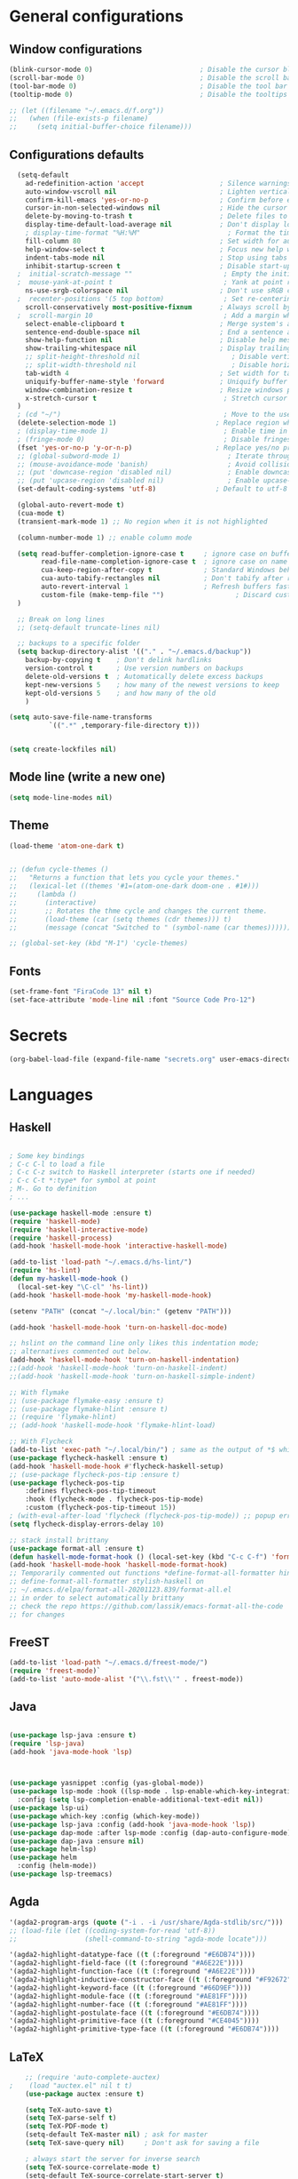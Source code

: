 
* General configurations
** Window configurations
#+BEGIN_SRC emacs-lisp
  (blink-cursor-mode 0)                           ; Disable the cursor blinking
  (scroll-bar-mode 0)                             ; Disable the scroll bar
  (tool-bar-mode 0)                               ; Disable the tool bar
  (tooltip-mode 0)                                ; Disable the tooltips

  ;; (let ((filename "~/.emacs.d/f.org"))
  ;;   (when (file-exists-p filename)
  ;;     (setq initial-buffer-choice filename)))

#+END_SRC
   
** Configurations defaults
#+BEGIN_SRC emacs-lisp
    (setq-default
      ad-redefinition-action 'accept                   ; Silence warnings for redefinition
      auto-window-vscroll nil                          ; Lighten vertical scroll
      confirm-kill-emacs 'yes-or-no-p                  ; Confirm before exiting Emacs
      cursor-in-non-selected-windows nil               ; Hide the cursor in inactive windows
      delete-by-moving-to-trash t                      ; Delete files to trash
      display-time-default-load-average nil            ; Don't display load average
      ; display-time-format "%H:%M"                      ; Format the time string
      fill-column 80                                   ; Set width for automatic line breaks
      help-window-select t                             ; Focus new help windows when opened
      indent-tabs-mode nil                             ; Stop using tabs to indent
      inhibit-startup-screen t                         ; Disable start-up screen
    ;  initial-scratch-message ""                       ; Empty the initial *scratch* buffer
    ;  mouse-yank-at-point t                            ; Yank at point rather than pointer
      ns-use-srgb-colorspace nil                       ; Don't use sRGB colors
    ;  recenter-positions '(5 top bottom)               ; Set re-centering positions
      scroll-conservatively most-positive-fixnum       ; Always scroll by one line
    ;  scroll-margin 10                                 ; Add a margin when scrolling vertically
      select-enable-clipboard t                        ; Merge system's and Emacs' clipboard
      sentence-end-double-space nil                    ; End a sentence after a dot and a space
      show-help-function nil                           ; Disable help messages
      show-trailing-whitespace nil                     ; Display trailing whitespaces
      ;; split-height-threshold nil                       ; Disable vertical window splitting
      ;; split-width-threshold nil                        ; Disable horizontal window splitting
      tab-width 4                                      ; Set width for tabs
      uniquify-buffer-name-style 'forward              ; Uniquify buffer names
      window-combination-resize t                      ; Resize windows proportionally
      x-stretch-cursor t                                ; Stretch cursor to the glyph width
    )                             
    ; (cd "~/")                                         ; Move to the user directory
    (delete-selection-mode 1)                         ; Replace region when inserting text
    ; (display-time-mode 1)                             ; Enable time in the mode-line
    ; (fringe-mode 0)                                   ; Disable fringes
    (fset 'yes-or-no-p 'y-or-n-p)                     ; Replace yes/no prompts with y/n
    ;; (global-subword-mode 1)                           ; Iterate through CamelCase words
    ;; (mouse-avoidance-mode 'banish)                    ; Avoid collision of mouse with point
    ;; (put 'downcase-region 'disabled nil)              ; Enable downcase-region
    ;; (put 'upcase-region 'disabled nil)                ; Enable upcase-region
    (set-default-coding-systems 'utf-8)               ; Default to utf-8 encoding

    (global-auto-revert-mode t)
    (cua-mode t)
    (transient-mark-mode 1) ;; No region when it is not highlighted

    (column-number-mode 1) ;; enable column mode

    (setq read-buffer-completion-ignore-case t     ; ignore case on buffer completion
          read-file-name-completion-ignore-case t  ; ignore case on name completion
          cua-keep-region-after-copy t             ; Standard Windows behaviour
          cua-auto-tabify-rectangles nil           ; Don't tabify after rectangle commands
          auto-revert-interval 1                   ; Refresh buffers fast
          custom-file (make-temp-file "")                  ; Discard customization's
    )

    ;; Break on long lines
    ;; (setq-default truncate-lines nil)

    ;; backups to a specific folder
    (setq backup-directory-alist '(("." . "~/.emacs.d/backup"))
      backup-by-copying t    ; Don't delink hardlinks
      version-control t      ; Use version numbers on backups
      delete-old-versions t  ; Automatically delete excess backups
      kept-new-versions 5    ; how many of the newest versions to keep
      kept-old-versions 5    ; and how many of the old
      )

  (setq auto-save-file-name-transforms
            `((".*" ,temporary-file-directory t)))


  (setq create-lockfiles nil)

#+END_SRC

** Mode line (write a new one)
#+BEGIN_SRC emacs-lisp
(setq mode-line-modes nil)
#+END_SRC

** Theme

#+BEGIN_SRC emacs-lisp
  (load-theme 'atom-one-dark t)


  ;; (defun cycle-themes ()
  ;;   "Returns a function that lets you cycle your themes."
  ;;   (lexical-let ((themes '#1=(atom-one-dark doom-one . #1#)))
  ;;     (lambda ()
  ;;       (interactive)
  ;;       ;; Rotates the thme cycle and changes the current theme.
  ;;       (load-theme (car (setq themes (cdr themes))) t)
  ;;       (message (concat "Switched to " (symbol-name (car themes)))))))

  ;; (global-set-key (kbd "M-1") 'cycle-themes)

#+END_SRC

** Fonts
#+BEGIN_SRC emacs-lisp
(set-frame-font "FiraCode 13" nil t)
(set-face-attribute 'mode-line nil :font "Source Code Pro-12")
#+END_SRC
  

* Secrets
  #+BEGIN_SRC emacs-lisp
  (org-babel-load-file (expand-file-name "secrets.org" user-emacs-directory))
#+END_SRC


* Languages
** Haskell
#+BEGIN_SRC emacs-lisp

  ; Some key bindings
  ; C-c C-l to load a file
  ; C-c C-z switch to Haskell interpreter (starts one if needed)
  ; C-c C-t *:type* for symbol at point
  ; M-. Go to definition
  ; ...

  (use-package haskell-mode :ensure t)
  (require 'haskell-mode)
  (require 'haskell-interactive-mode)
  (require 'haskell-process)
  (add-hook 'haskell-mode-hook 'interactive-haskell-mode)

  (add-to-list 'load-path "~/.emacs.d/hs-lint/")
  (require 'hs-lint)
  (defun my-haskell-mode-hook ()
    (local-set-key "\C-cl" 'hs-lint))
  (add-hook 'haskell-mode-hook 'my-haskell-mode-hook)

  (setenv "PATH" (concat "~/.local/bin:" (getenv "PATH")))

  (add-hook 'haskell-mode-hook 'turn-on-haskell-doc-mode)

  ;; hslint on the command line only likes this indentation mode;
  ;; alternatives commented out below.
  (add-hook 'haskell-mode-hook 'turn-on-haskell-indentation)
  ;;(add-hook 'haskell-mode-hook 'turn-on-haskell-indent)
  ;;(add-hook 'haskell-mode-hook 'turn-on-haskell-simple-indent)

  ;; With flymake
  ;; (use-package flymake-easy :ensure t)
  ;; (use-package flymake-hlint :ensure t)
  ;; (require 'flymake-hlint)
  ;; (add-hook 'haskell-mode-hook 'flymake-hlint-load)

  ;; With Flycheck
  (add-to-list 'exec-path "~/.local/bin/") ; same as the output of *$ which hlint* or "$ whereis hlint"
  (use-package flycheck-haskell :ensure t)
  (add-hook 'haskell-mode-hook #'flycheck-haskell-setup)
  ;; (use-package flycheck-pos-tip :ensure t)
  (use-package flycheck-pos-tip
      :defines flycheck-pos-tip-timeout
      :hook (flycheck-mode . flycheck-pos-tip-mode)
      :custom (flycheck-pos-tip-timeout 15))
  ; (with-eval-after-load 'flycheck (flycheck-pos-tip-mode)) ;; popup errors
  (setq flycheck-display-errors-delay 10)

  ;; stack install brittany
  (use-package format-all :ensure t)
  (defun haskell-mode-format-hook () (local-set-key (kbd "C-c C-f") 'format-all-buffer))
  (add-hook 'haskell-mode-hook 'haskell-mode-format-hook)
  ;; Temporarily commented out functions *define-format-all-formatter hindent* and
  ;; define-format-all-formatter stylish-haskell on
  ;; ~/.emacs.d/elpa/format-all-20201123.839/format-all.el
  ;; in order to select automatically brittany
  ;; check the repo https://github.com/lassik/emacs-format-all-the-code
  ;; for changes

#+END_SRC
** FreeST
#+BEGIN_SRC emacs-lisp
(add-to-list 'load-path "~/.emacs.d/freest-mode/")
(require 'freest-mode)`
(add-to-list 'auto-mode-alist '("\\.fst\\'" . freest-mode))
#+END_SRC
** Java
#+BEGIN_SRC emacs-lisp

  (use-package lsp-java :ensure t)
  (require 'lsp-java)
  (add-hook 'java-mode-hook 'lsp)



  (use-package yasnippet :config (yas-global-mode))
  (use-package lsp-mode :hook ((lsp-mode . lsp-enable-which-key-integration))
    :config (setq lsp-completion-enable-additional-text-edit nil))
  (use-package lsp-ui)
  (use-package which-key :config (which-key-mode))
  (use-package lsp-java :config (add-hook 'java-mode-hook 'lsp))
  (use-package dap-mode :after lsp-mode :config (dap-auto-configure-mode))
  (use-package dap-java :ensure nil)
  (use-package helm-lsp)
  (use-package helm
    :config (helm-mode))
  (use-package lsp-treemacs)

#+END_SRC

** Agda
#+BEGIN_SRC emacs-lisp
  '(agda2-program-args (quote ("-i . -i /usr/share/Agda-stdlib/src/")))
  ;; (load-file (let ((coding-system-for-read 'utf-8))
  ;;                 (shell-command-to-string "agda-mode locate")))

  '(agda2-highlight-datatype-face ((t (:foreground "#E6DB74"))))
  '(agda2-highlight-field-face ((t (:foreground "#A6E22E"))))
  '(agda2-highlight-function-face ((t (:foreground "#A6E22E"))))
  '(agda2-highlight-inductive-constructor-face ((t (:foreground "#F92672"))))
  '(agda2-highlight-keyword-face ((t (:foreground "#66D9EF"))))
  '(agda2-highlight-module-face ((t (:foreground "#AE81FF"))))
  '(agda2-highlight-number-face ((t (:foreground "#AE81FF"))))
  '(agda2-highlight-postulate-face ((t (:foreground "#E6DB74"))))
  '(agda2-highlight-primitive-face ((t (:foreground "#CE4045"))))
  '(agda2-highlight-primitive-type-face ((t (:foreground "#E6DB74"))))

#+END_SRC
** LaTeX
#+BEGIN_SRC emacs-lisp
    ;; (require 'auto-complete-auctex)
;    (load "auctex.el" nil t t)
    (use-package auctex :ensure t)
  
    (setq TeX-auto-save t)
    (setq TeX-parse-self t)
    (setq TeX-PDF-mode t)
    (setq-default TeX-master nil) ; ask for master
    (setq TeX-save-query nil)     ; Don't ask for saving a file

    ; always start the server for inverse search
    (setq TeX-source-correlate-mode t)
    (setq-default TeX-source-correlate-start-server t)


#+END_SRC
** Org mode
#+BEGIN_SRC emacs-lisp

  (require 'ox-latex)
  (require 'ox-beamer)

  (use-package org-bullets :ensure t)
  (require 'org-bullets)
  (add-hook 'org-mode-hook (lambda () (org-bullets-mode 1)))

  (global-set-key "\C-cl" 'org-store-link)
  (global-set-key "\C-ca" 'org-agenda)
  (global-set-key "\C-cc" 'org-capture)
  (global-set-key "\C-cb" 'org-switch)

  ;; Set evince as the default application for org pdfs
  (setq org-file-apps
    (quote ((auto-mode . emacs)
            ("\\.pdf\\'" . "evince %s"))))

  (setq org-src-fontify-natively t)

  ;; ORG REVEAL

  (use-package ox-reveal :ensure ox-reveal) (require 'ox-reveal) 
  (setq org-reveal-root "https://cdn.jsdelivr.net/npm/reveal.js")
  (setq org-reveal-mathjax t)

  (use-package htmlize :ensure t)

#+END_SRC

#+RESULTS:

** TODO Bash
#+BEGIN_SRC emacs-lisp
#+END_SRC
** Go
#+BEGIN_SRC emacs-lisp
  (use-package go-mode :ensure t)  
  (require 'go-mode)
#+END_SRC
** Rust
#+BEGIN_SRC emacs-lisp
  (use-package rust-mode :ensure t)  
  (require 'rust-mode)
#+END_SRC
** Python
#+BEGIN_SRC emacs-lisp
  (use-package python-mode :ensure t)  
  (require 'python-mode)
;; more on repo
#+END_SRC
** Promela
#+BEGIN_SRC emacs-lisp
  (add-to-list 'load-path "~/.emacs.d/promela-mode/")
  (require 'promela-mode)
  (add-to-list 'auto-mode-alist '("\\.pml\\'" . promela-mode))
      ;; more on repo
#+END_SRC
   
** Markdown
#+BEGIN_SRC emacs-lisp
(use-package markdown-mode :ensure t)  
  (require 'markdown-mode)
(add-to-list 'auto-mode-alist '("\\.md\\'" . markdown-mode))
#+END_SRC
** YAML
#+BEGIN_SRC emacs-lisp
  (use-package yaml-mode :ensure t)  
  (require 'yaml-mode)
  (use-package yaml-mode :mode "\\.yml\\'")
#+END_SRC
** TODO Lisp
#+BEGIN_SRC emacs-lisp
#+END_SRC


* Features
** Auto-completion
#+BEGIN_SRC emacs-lisp
  (use-package company :ensure t)  
  (require 'company)
  (add-hook 'after-init-hook 'global-company-mode)


  (setq company-idle-delay 0) ; No delay in showing suggestions.
  ; Show suggestions after entering one character.
  (setq company-minimum-prefix-length 3)
  (setq company-selection-wrap-around t)
;  (company-tng-configure-default) ;; REMOVED


  ;; haskell company
  (add-hook 'haskell-mode-hook
          (lambda ()
            (set (make-local-variable 'company-backends)
                 (append '((company-capf company-dabbrev-code))
                         company-backends))))

#+END_SRC
** Buffers and Windows
#+BEGIN_SRC emacs-lisp

  (use-package transpose-frame :ensure t)  
  (require 'transpose-frame)
  (global-set-key (kbd "C-|") 'transpose-frame)

  (use-package buffer-move :ensure t)  
  (require 'buffer-move)
  (global-set-key (kbd "<C-S-up>")     'buf-move-up)
  (global-set-key (kbd "<C-S-down>")   'buf-move-down)
  (global-set-key (kbd "<C-S-left>")   'buf-move-left)
  (global-set-key (kbd "<C-S-right>")  'buf-move-right)


#+END_SRC
** Spelling
#+BEGIN_SRC emacs-lisp
  (use-package flyspell-correct-popup :ensure t)  
  (require 'flyspell-correct-popup)
  (define-key flyspell-mode-map (kbd "C-;") 'flyspell-correct-wrapper)

  (setq flyspell-sort-corrections nil)
  (setq flyspell-doublon-as-error-flag nil) ; considers that a word repeated twice is an error - Disable
  (autoload 'tex-mode-flyspell-verify "flyspell" "" t)

  (add-hook 'text-mode-hook 'flyspell-mode)
  (add-hook 'prog-mode-hook 'flyspell-prog-mode) ;; comments and strings
  (add-hook 'LaTeX-mode-hook 'flyspell-mode)

;; switch between pt and en dictionaries
  (defun fd-switch-dictionary() 
    (interactive)
    (let* ((dic ispell-current-dictionary)
  	  (change (if (string= dic "pt_PT") "en" "pt_PT")))
        (ispell-change-dictionary change)
        (message "Dictionary switched from %s to %s" dic change)
        ))

  (global-set-key (kbd "<f8>") 'flyspell-buffer)
  (global-set-key (kbd "<f9>")   'fd-switch-dictionary)

#+END_SRC
** Flycheck
#+BEGIN_SRC emacs-lisp
  (use-package flycheck :ensure t)  
  (require 'flycheck)
  (use-package flycheck
    :hook
    ((emacs-lisp-mode . flycheck-mode)
    (haskell-mode . flycheck-mode))
    :custom
    (flycheck-check-syntax-automatically '(save mode-enabled))
    (flycheck-disabled-checkers '(emacs-lisp-checkdoc))
    (flycheck-display-errors-delay .3))
#+END_SRC

** TODO Diff
#+BEGIN_SRC emacs-lisp
  (use-package ediff-wind
    :ensure nil
    :custom
    (ediff-split-window-function #'split-window-horizontally)
    (ediff-window-setup-function #'ediff-setup-windows-plain))
#+END_SRC
** Parentheses 
#+BEGIN_SRC emacs-lisp
  (show-paren-mode 1)
; (setq show-paren-style 'expression) ;; highlight the entire expression
; '(show-paren-match ((((class color) (background light)) (:background "azure2")))) ;; change color
#+END_SRC
** Projectile
#+BEGIN_SRC emacs-lisp
  (use-package projectile :ensure t)  
  (require 'projectile)
  (use-package projectile
    :hook
    (after-init . projectile-global-mode)
    :init
    (setq-default
     projectile-cache-file (expand-file-name ".projectile-cache" user-emacs-directory)
     projectile-known-projects-file (expand-file-name ".projectile-bookmarks" user-emacs-directory))
    :custom
    (projectile-enable-caching t))
#+END_SRC
** Indentation (TODO: hooks)
#+BEGIN_SRC emacs-lisp
;; add hooks for the remaining languages
  ;; (require 'aggressive-indent)
  ;; (add-hook 'haskell-mode-hook #'aggressive-indent-mode)

;; dont work very well for haskell
  (use-package haskell-tab-indent :ensure t)  
  (require 'haskell-tab-indent)


#+END_SRC
** Treemacs (TODO: git)
#+BEGIN_SRC emacs-lisp

  (use-package treemacs :ensure t)  
  (require 'treemacs)
  (global-set-key (kbd "M-2") 'treemacs)
  (treemacs-resize-icons 12)
  (setq treemacs-show-hidden-files nil)

  (use-package treemacs-projectile :ensure t)  
  (require 'treemacs-projectile)

;; w for new width

#+END_SRC
** Undo
#+BEGIN_SRC emacs-lisp
  (use-package undo-tree :ensure t)  
  (require 'undo-tree)
  (global-undo-tree-mode 1)
  (global-set-key (kbd "C-y") 'redo)

#+END_SRC

** Duplicate lines
#+BEGIN_SRC emacs-lisp

(defun duplicate-line()
  (interactive)
  (move-beginning-of-line 1)
  (kill-line)
  (yank)
  (open-line 1)
  (next-line 1)
  (yank)
)

(defun duplicate-region()
  (interactive)
  (let ((min-pos (min (region-beginning) (region-end)))
        (max-pos (max (region-beginning) (region-end))))      
    (copy-region-as-kill min-pos max-pos)
    (goto-char max-pos)
    (open-line 1)
    (forward-line 1)
    (yank)
   )
 )


(defun duplicate ()
  (interactive)
  (if (use-region-p)
      (duplicate-region)
      (duplicate-line)
  )
)

(global-set-key (kbd "M-d") 'duplicate)

#+END_SRC
** Wakatime
 #+BEGIN_SRC emacs-lisp
  (use-package wakatime-mode :ensure t)  
  (require 'wakatime-mode)
  (global-wakatime-mode)
  (setq wakatime-api-key wakatime-key
       wakatime-cli-path "/usr/bin/wakatime" 
       wakatime-python-bin nil)

 #+END_SRC

** Version Control
#+BEGIN_SRC emacs-lisp
  (use-package magit :ensure t)  
  (require 'magit)
  (global-set-key (kbd "C-x g") 'magit-status)

#+END_SRC
** Hydra 
#+BEGIN_SRC emacs-lisp
  (use-package counsel :ensure t)  
  (require 'counsel)
  (use-package counsel-projectile :ensure t)  
  (require 'counsel-projectile)
  (use-package hydra :ensure t)  
  (require 'hydra)

  (use-package hydra
    :preface
    (defvar-local me/ongoing-hydra-body nil)
    (defun me/ongoing-hydra ()
      (interactive)
      (if me/ongoing-hydra-body
          (funcall me/ongoing-hydra-body)
        (user-error "me/ongoing-hydra: me/ongoing-hydra-body is not set")))
    :bind
    ;; ("C-c d" . hydra-dates/body)
    ;; ("C-c e" . hydra-eyebrowse/body)
    ("C-c f" . hydra-flycheck/body)
    ("C-c g" . hydra-magit/body)
    ;; ("C-c i" . hydra-ivy/body)
    ;; ("C-c o" . me/ongoing-hydra)
    ("C-c p" . hydra-projectile/body)
    ;; ("C-c s" . hydra-system/body)
    ;; ("C-c w" . hydra-windows/body)
    :custom
    (hydra-default-hint nil))
#+END_SRC
*** Hydra-projectile
#+BEGIN_SRC emacs-lisp
  (defhydra hydra-projectile (:color blue)
  "
  ^
  ^Projectile^        ^Buffers^           ^Find^              ^Search^
  ^──────────^────────^───────^───────────^────^──────────────^──────^────────────
  _q_ quit            _b_ list            _d_ directory       _r_ replace
  _i_ reset cache     _K_ kill all        _D_ root            _R_ regexp replace
  ^^                  _S_ save all        _f_ file            _s_ rg
  ^^                  ^^                  _p_ project         ^^
  ^^                  ^^                  ^^                  ^^
  "
    ("q" nil)
    ("b" counsel-projectile-switch-to-buffer)
    ("d" counsel-projectile-find-dir)
    ("D" projectile-dired)
    ("f" counsel-projectile-find-file)
    ("i" projectile-invalidate-cache :color red)
    ("K" projectile-kill-buffers)
    ("p" counsel-projectile-switch-project)
    ("r" projectile-replace)
    ("R" projectile-replace-regexp)
    ("s" counsel-projectile-rg)
    ("S" projectile-save-project-buffers))


#+END_SRC
** Quality of live
*** Open todo list
#+BEGIN_SRC emacs-lisp  
  (defun open-todo-list ()
    (interactive)
    (find-file todo-path) ;path to my todo list
  )

  (global-set-key (kbd "M-3") 'open-todo-list)
#+END_SRC
** ibuffer
#+BEGIN_SRC emacs-lisp  
  (global-set-key (kbd "C-x C-b") 'ibuffer)
  (setq ibuffer-saved-filter-groups
        (quote (("default"
                 ("dired" (mode . dired-mode))
                 ("org" (name . "^.*org$"))
                 ("latex" (or (mode . latex-mode) (mode . bibtex-mode)))
                 ("magit" (or (mode . magit-mode)
                              (name . "^magit.*$")))
                 ("bash" (or (mode . eshell-mode) 
                              (mode . shell-mode)
                              (mode . sh-mode)))
                 ("mu4e" (or

                          (mode . mu4e-compose-mode)
                          (name . "\*mu4e\*")
                          ))
                 ("haskell" (mode . haskell-mode))
                 ("freest" (name . "^.*fst$"))
                 ("emacs" (or
                           (name . "^\\*scratch\\*$")
                           (name . "^\\*Messages\\*$")))
                 ))))

  ;; do not show empty groups
  (setq ibuffer-show-empty-filter-groups nil)

  (add-hook 'ibuffer-mode-hook
            (lambda ()
              (ibuffer-auto-mode 1)
              (ibuffer-switch-to-saved-filter-groups "default")))

#+END_SRC

** Keep track of opened buffers
#+BEGIN_SRC emacs-lisp     
   (savehist-mode 1)		   						; save my mini-buffer history in Emacs
#+END_SRC   
** Emacs server
#+BEGIN_SRC emacs-lisp
  ; start a server to open files on the running instance
  ; starts unless it is already an instance
  ; changed my desktop entry to invoke emacsclient
  (unless (server-running-p) (server-start)) 
#+END_SRC 
** Save Emacs session
#+BEGIN_SRC emacs-lisp   
  (desktop-save-mode 1) 
#+END_SRC
** COMMENT Mail
#+BEGIN_SRC emacs-lisp
  (org-babel-load-file (expand-file-name "mail.org" user-emacs-directory))
#+END_SRC

** TODO COMMENT Agenda
#+BEGIN_SRC emacs-lisp
  (org-babel-load-file (expand-file-name "agenda.org" user-emacs-directory))
#+END_SRC




* TODO More/packages to check
** TODO Client to open files here
** COMMENT Dictionary
#+BEGIN_SRC emacs-lisp
  (use-package google-translate :ensure t)  
  (require     'google-translate)
;; (use-package google-translate)
#+END_SRC
   
** TODO Alerts
#+BEGIN_SRC emacs-lisp
#+END_SRC
** More
  - Hydra (flycheck, more)
  - mu4e-conversation
  - mu4e-alert 
  - markdown-preview-mode 
  - opam 
  - dumb-jump 
  - auto-complete  
  - htmlize 
  - bash-completion 
  - org-readme 
  - visual-fill 
  - org-gcal 
  - server/client
  - dropbox on startup
